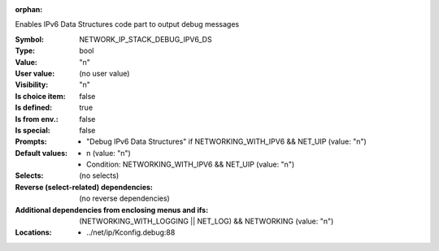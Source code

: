 :orphan:

.. title:: NETWORK_IP_STACK_DEBUG_IPV6_DS

.. option:: CONFIG_NETWORK_IP_STACK_DEBUG_IPV6_DS:
.. _CONFIG_NETWORK_IP_STACK_DEBUG_IPV6_DS:

Enables IPv6 Data Structures code part to output debug messages



:Symbol:           NETWORK_IP_STACK_DEBUG_IPV6_DS
:Type:             bool
:Value:            "n"
:User value:       (no user value)
:Visibility:       "n"
:Is choice item:   false
:Is defined:       true
:Is from env.:     false
:Is special:       false
:Prompts:

 *  "Debug IPv6 Data Structures" if NETWORKING_WITH_IPV6 && NET_UIP (value: "n")
:Default values:

 *  n (value: "n")
 *   Condition: NETWORKING_WITH_IPV6 && NET_UIP (value: "n")
:Selects:
 (no selects)
:Reverse (select-related) dependencies:
 (no reverse dependencies)
:Additional dependencies from enclosing menus and ifs:
 (NETWORKING_WITH_LOGGING || NET_LOG) && NETWORKING (value: "n")
:Locations:
 * ../net/ip/Kconfig.debug:88